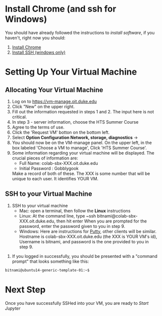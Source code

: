 * Install Chrome (and ssh for Windows)
You should have already followed the instructions to [[do_before.org][install software]], if you haven't, right now you should:
1. [[https://www.google.com/chrome/browser/desktop/index.html][Install Chrome]]
2. [[http://www.chiark.greenend.org.uk/~sgtatham/putty/download.html][Install SSH (windows only)]]

* Setting Up Your Virtual Machine
** Allocating Your Virtual Machine
  1. Log on to https://vm-manage.oit.duke.edu
  2. Click "New" on the upper right.
  3. Fill out the information requested in steps 1 and 2. The input here is not critical.
  4. In step 3 - server information, choose the HTS Summer Course 
  5. Agree to the terms of use. 
  6. Click the 'Request VM' botton on the bottom left.
  7. Select *Option Configuration Network, storage, diagnostics* ->
  8. You should now be on the VM-manage panel. On the upper left, in the box labeled 'Choose a VM to manage', Click 'HTS Summer Course'.
  9. Some information regarding your virtual machine will be displayed. The crucial pieces of information are:
     - Full Name: colab-sbx-XXX.oit.duke.edu
     - Initial Password : Gobblygook
     Make a record of both of these. The XXX is some number that will be unique to each user. It identifies YOUR VM.
  
** SSH to your Virtual Machine
    1. SSH to your virtual machine
      - Mac: open a terminal, then follow the *Linux* instructions
      - Linux: At the command line, type ~ssh bitnami@colab-sbx-XXX.oit.duke.edu, then hit enter When you are prompted for the password, enter the password given to you in step 9.
      - Windows: Here are instructions for [[http://kb.mediatemple.net/questions/1595/Using+SSH+in+PuTTY+%28Windows%29][Putty]], other clients will be similar.  Hostname is colab-sbx-XXX.oit.duke.edu (the XXX is YOUR VM's id), Username is bitnami, and password is the one provided to you in step 9.
   5. If you logged in successfully, you should be presented with a "command prompt" that looks something like this:

  #+begin_src sh
bitnami@ubuntu14-generic-template-01:~$ 
  #+end_src
* Next Step
   Once you have successfully SSHed into your VM, you are ready to [[start_jupyter.org][Start Jupyter]]
